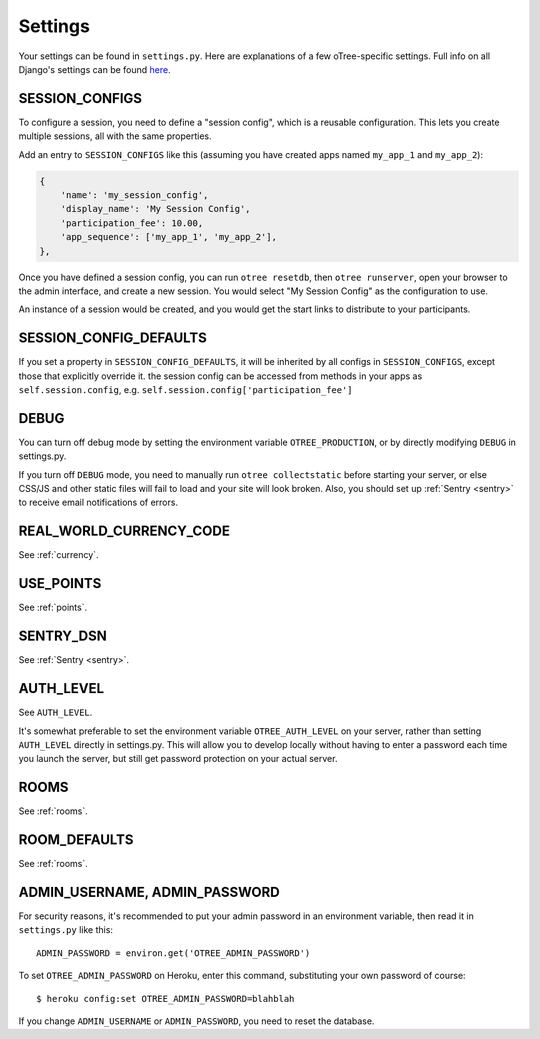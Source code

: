 Settings
========

Your settings can be found in ``settings.py``.
Here are explanations of a few oTree-specific settings.
Full info on all Django's settings can be found `here <https://docs.djangoproject.com/en/1.8/ref/settings/>`__.

SESSION_CONFIGS
---------------

To configure a session, you need to
define a "session config", which is a reusable configuration.
This lets you create multiple sessions, all with the same properties.

Add an entry to ``SESSION_CONFIGS`` like this (assuming you have created apps named ``my_app_1``
and ``my_app_2``):

.. code-block:: python

    {
        'name': 'my_session_config',
        'display_name': 'My Session Config',
        'participation_fee': 10.00,
        'app_sequence': ['my_app_1', 'my_app_2'],
    },


Once you have defined a session config, you can run ``otree resetdb``, then ``otree runserver``,
open your browser to the admin interface, and create a new session.
You would select "My Session Config" as the configuration to use.

An instance of a session would be created, and you would get the start links to
distribute to your participants.

SESSION_CONFIG_DEFAULTS
-----------------------

If you set a property in ``SESSION_CONFIG_DEFAULTS``, it will be inherited by all configs
in ``SESSION_CONFIGS``, except those that explicitly override it.
the session config can be accessed from methods in your apps as ``self.session.config``,
e.g. ``self.session.config['participation_fee']``


DEBUG
-----

You can turn off debug mode by setting the environment variable ``OTREE_PRODUCTION``,
or by directly modifying ``DEBUG`` in settings.py.

If you turn off ``DEBUG`` mode, you need to manually run ``otree collectstatic`` before starting your server,
or else CSS/JS and other static files will fail to load and your site will look broken.
Also, you should set up :ref:`Sentry <sentry>` to receive email notifications of errors.


REAL_WORLD_CURRENCY_CODE
------------------------

See :ref:`currency`.

USE_POINTS
----------

See :ref:`points`.

SENTRY_DSN
----------

See :ref:`Sentry <sentry>`.


AUTH_LEVEL
----------

See ``AUTH_LEVEL``.

It's somewhat preferable to set the environment variable ``OTREE_AUTH_LEVEL``
on your server, rather than setting ``AUTH_LEVEL`` directly in settings.py.
This will allow you to develop locally without having to enter a password
each time you launch the server, but still get password protection on your
actual server.

ROOMS
-----

See :ref:`rooms`.

ROOM_DEFAULTS
-------------

See :ref:`rooms`.


ADMIN_USERNAME, ADMIN_PASSWORD
------------------------------

For security reasons, it's recommended to put your admin password in an environment variable,
then read it in ``settings.py`` like this::

    ADMIN_PASSWORD = environ.get('OTREE_ADMIN_PASSWORD')

To set ``OTREE_ADMIN_PASSWORD`` on Heroku, enter this command, substituting your
own password of course::

    $ heroku config:set OTREE_ADMIN_PASSWORD=blahblah

If you change ``ADMIN_USERNAME`` or ``ADMIN_PASSWORD``,
you need to reset the database.
